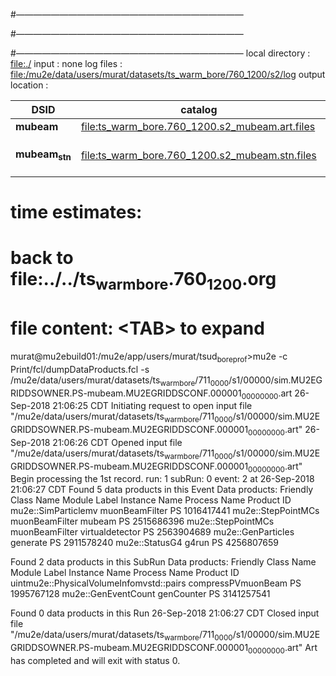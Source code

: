 #------------------------------------------------------------------------------
# output of g4s1 (Stage1 simulation) job 
# job has 4 output streams : mubeam, extmonbeam, extmonregion, dsregion, truncated
# 250 jobs 20,000 POT each; 2 segments failed
#------------------------------------------------------------------------------
# :NPOT: 4960000
#------------------------------------------------------------------------------
local directory  : file:./
input            : none
log files        : file:/mu2e/data/users/murat/datasets/ts_warm_bore/760_1200/s2/log
output location  : 

|--------------+------------------------------------------------+--------+---------+--------------------|
| DSID         | catalog                                        | Ninput | Noutput | comments           |
|--------------+------------------------------------------------+--------+---------+--------------------|
| *mubeam*     | file:ts_warm_bore.760_1200.s2_mubeam.art.files | 313488 |   51093 | in PNFS            |
| *mubeam_stn* | file:ts_warm_bore.760_1200.s2_mubeam.stn.files |        |         | STNTUPLE of mubeam |
|--------------+------------------------------------------------+--------+---------+--------------------|

* time estimates: 
* back to file:../../ts_warm_bore.760_1200.org

* file content: <TAB> to expand 

murat@mu2ebuild01:/mu2e/app/users/murat/tsud_bore_prof>mu2e -c Print/fcl/dumpDataProducts.fcl -s /mu2e/data/users/murat/datasets/ts_warm_bore/711_0000/s1/00000/sim.MU2EGRIDDSOWNER.PS-mubeam.MU2EGRIDDSCONF.000001_00000000.art
26-Sep-2018 21:06:25 CDT  Initiating request to open input file "/mu2e/data/users/murat/datasets/ts_warm_bore/711_0000/s1/00000/sim.MU2EGRIDDSOWNER.PS-mubeam.MU2EGRIDDSCONF.000001_00000000.art"
26-Sep-2018 21:06:26 CDT  Opened input file "/mu2e/data/users/murat/datasets/ts_warm_bore/711_0000/s1/00000/sim.MU2EGRIDDSOWNER.PS-mubeam.MU2EGRIDDSCONF.000001_00000000.art"
Begin processing the 1st record. run: 1 subRun: 0 event: 2 at 26-Sep-2018 21:06:27 CDT
Found 5 data products in this Event
Data products:
Friendly Class Name    Module Label    Instance Name  Process Name     Product ID
mu2e::SimParticlemv  muonBeamFilter                             PS  1016417441
 mu2e::StepPointMCs  muonBeamFilter           mubeam            PS  2515686396
 mu2e::StepPointMCs  muonBeamFilter  virtualdetector            PS  2563904689
 mu2e::GenParticles        generate                             PS  2911578240
     mu2e::StatusG4           g4run                             PS  4256807659

Found 2 data products in this SubRun
Data products:
                     Friendly Class Name        Module Label  Instance Name  Process Name     Product ID
uintmu2e::PhysicalVolumeInfomvstd::pairs  compressPVmuonBeam                           PS  1995767128
                     mu2e::GenEventCount          genCounter                           PS  3141257541

Found 0 data products in this Run
26-Sep-2018 21:06:27 CDT  Closed input file "/mu2e/data/users/murat/datasets/ts_warm_bore/711_0000/s1/00000/sim.MU2EGRIDDSOWNER.PS-mubeam.MU2EGRIDDSCONF.000001_00000000.art"
Art has completed and will exit with status 0.
